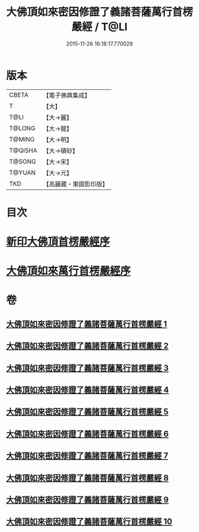 #+TITLE: 大佛頂如來密因修證了義諸菩薩萬行首楞嚴經 / T@LI
#+DATE: 2015-11-26 16:18:17.770029
* 版本
 |     CBETA|【電子佛典集成】|
 |         T|【大】     |
 |      T@LI|【大→麗】   |
 |    T@LONG|【大→龍】   |
 |    T@MING|【大→明】   |
 |   T@QISHA|【大→磧砂】  |
 |    T@SONG|【大→宋】   |
 |    T@YUAN|【大→元】   |
 |       TKD|【高麗藏・東國影印版】|

* 目次
* [[file:KR6j0118_001.txt::001-0105b26][新印大佛頂首楞嚴經序]]
* [[file:KR6j0118_001.txt::0105c21][大佛頂如來萬行首楞嚴經序]]
* 卷
** [[file:KR6j0118_001.txt][大佛頂如來密因修證了義諸菩薩萬行首楞嚴經 1]]
** [[file:KR6j0118_002.txt][大佛頂如來密因修證了義諸菩薩萬行首楞嚴經 2]]
** [[file:KR6j0118_003.txt][大佛頂如來密因修證了義諸菩薩萬行首楞嚴經 3]]
** [[file:KR6j0118_004.txt][大佛頂如來密因修證了義諸菩薩萬行首楞嚴經 4]]
** [[file:KR6j0118_005.txt][大佛頂如來密因修證了義諸菩薩萬行首楞嚴經 5]]
** [[file:KR6j0118_006.txt][大佛頂如來密因修證了義諸菩薩萬行首楞嚴經 6]]
** [[file:KR6j0118_007.txt][大佛頂如來密因修證了義諸菩薩萬行首楞嚴經 7]]
** [[file:KR6j0118_008.txt][大佛頂如來密因修證了義諸菩薩萬行首楞嚴經 8]]
** [[file:KR6j0118_009.txt][大佛頂如來密因修證了義諸菩薩萬行首楞嚴經 9]]
** [[file:KR6j0118_010.txt][大佛頂如來密因修證了義諸菩薩萬行首楞嚴經 10]]

